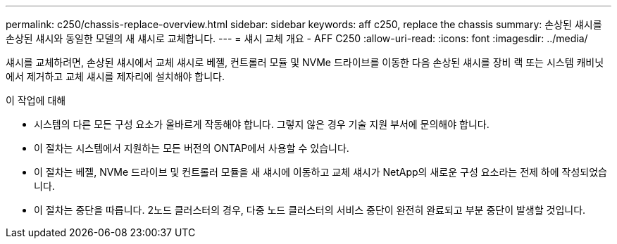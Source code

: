 ---
permalink: c250/chassis-replace-overview.html 
sidebar: sidebar 
keywords: aff c250, replace the chassis 
summary: 손상된 섀시를 손상된 섀시와 동일한 모델의 새 섀시로 교체합니다. 
---
= 섀시 교체 개요 - AFF C250
:allow-uri-read: 
:icons: font
:imagesdir: ../media/


[role="lead"]
섀시를 교체하려면, 손상된 섀시에서 교체 섀시로 베젤, 컨트롤러 모듈 및 NVMe 드라이브를 이동한 다음 손상된 섀시를 장비 랙 또는 시스템 캐비닛에서 제거하고 교체 섀시를 제자리에 설치해야 합니다.

.이 작업에 대해
* 시스템의 다른 모든 구성 요소가 올바르게 작동해야 합니다. 그렇지 않은 경우 기술 지원 부서에 문의해야 합니다.
* 이 절차는 시스템에서 지원하는 모든 버전의 ONTAP에서 사용할 수 있습니다.
* 이 절차는 베젤, NVMe 드라이브 및 컨트롤러 모듈을 새 섀시에 이동하고 교체 섀시가 NetApp의 새로운 구성 요소라는 전제 하에 작성되었습니다.
* 이 절차는 중단을 따릅니다. 2노드 클러스터의 경우, 다중 노드 클러스터의 서비스 중단이 완전히 완료되고 부분 중단이 발생할 것입니다.

